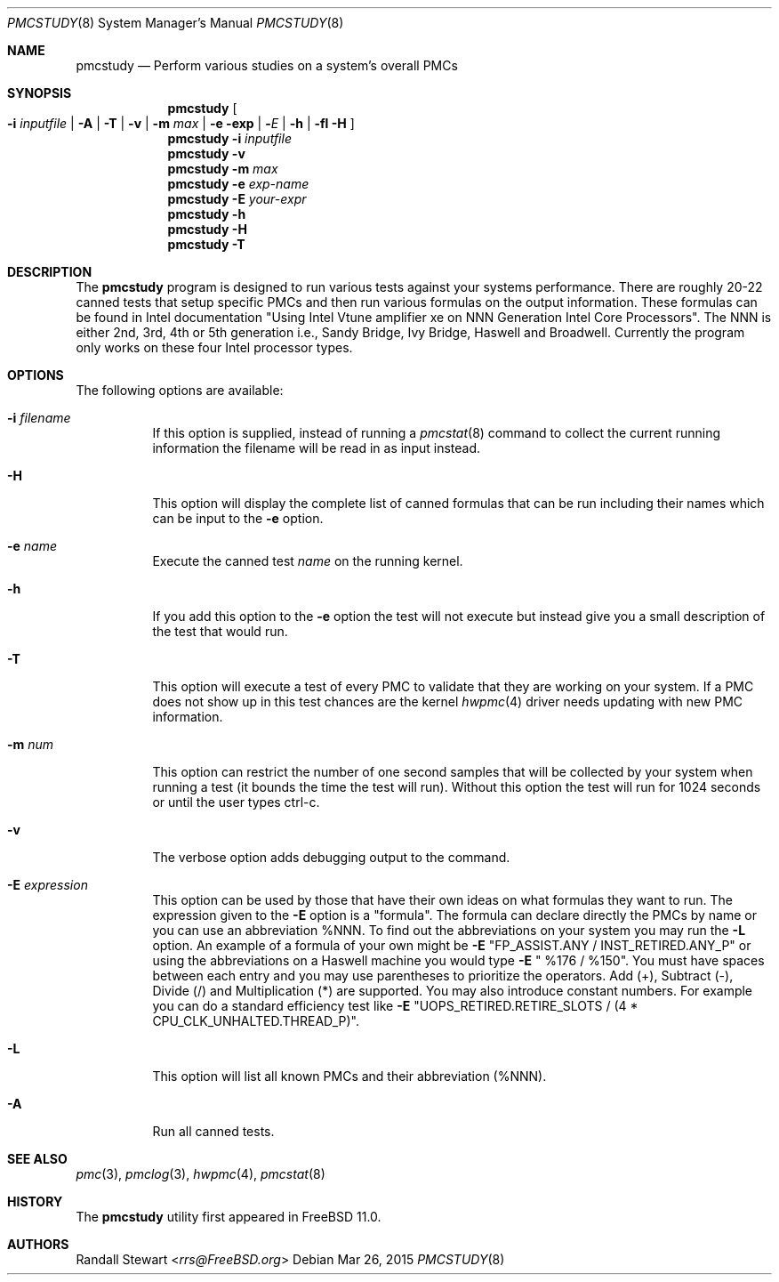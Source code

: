.\" Copyright (c) 2015
.\"		Netflix Inc.
.\"
.\" Redistribution and use in source and binary forms, with or without
.\" modification, are permitted provided that the following conditions
.\" are met:
.\" 1. Redistributions of source code must retain the above copyright
.\"    notice, this list of conditions and the following disclaimer.
.\" 2. Redistributions in binary form must reproduce the above copyright
.\"    notice, this list of conditions and the following disclaimer in the
.\"    documentation and/or other materials provided with the distribution.
.\"
.\" THIS SOFTWARE IS PROVIDED BY THE REGENTS AND CONTRIBUTORS ``AS IS'' AND
.\" ANY EXPRESS OR IMPLIED WARRANTIES, INCLUDING, BUT NOT LIMITED TO, THE
.\" IMPLIED WARRANTIES OF MERCHANTABILITY AND FITNESS FOR A PARTICULAR PURPOSE
.\" ARE DISCLAIMED.  IN NO EVENT SHALL THE REGENTS OR CONTRIBUTORS BE LIABLE
.\" FOR ANY DIRECT, INDIRECT, INCIDENTAL, SPECIAL, EXEMPLARY, OR CONSEQUENTIAL
.\" DAMAGES (INCLUDING, BUT NOT LIMITED TO, PROCUREMENT OF SUBSTITUTE GOODS
.\" OR SERVICES; LOSS OF USE, DATA, OR PROFITS; OR BUSINESS INTERRUPTION)
.\" HOWEVER CAUSED AND ON ANY THEORY OF LIABILITY, WHETHER IN CONTRACT, STRICT
.\" LIABILITY, OR TORT (INCLUDING NEGLIGENCE OR OTHERWISE) ARISING IN ANY WAY
.\" OUT OF THE USE OF THIS SOFTWARE, EVEN IF ADVISED OF THE POSSIBILITY OF
.\" SUCH DAMAGE.
.\"
.\" $FreeBSD: releng/11.1/usr.sbin/pmcstudy/pmcstudy.8 319618 2017-06-06 09:23:12Z trasz $
.\"
.Dd Mar 26, 2015
.Dt PMCSTUDY 8
.Os
.Sh NAME
.Nm pmcstudy
.Nd Perform various studies on a system's overall PMCs
.Sh SYNOPSIS
.Nm
.Oo Fl i Ar inputfile | Fl A |  Fl T | Fl v | Fl m Ar max | Fl e exp | Fl Ar E | Fl h | fl H Oc
.Nm
.Fl i Ar inputfile
.Nm
.Fl v
.Nm
.Fl m Ar max
.Nm
.Fl e Ar exp-name
.Nm
.Fl E Ar your-expr
.Nm
.Fl h
.Nm
.Fl H
.Nm
.Fl T
.Sh DESCRIPTION
The
.Nm
program is designed to run various tests against your systems
performance.
There are roughly 20-22 canned tests that setup specific
PMCs and then run various formulas on the output information.
These formulas can be found in Intel documentation "Using Intel Vtune
amplifier xe on NNN Generation Intel Core Processors".
The NNN is either
2nd, 3rd, 4th or 5th generation i.e., Sandy Bridge, Ivy Bridge, Haswell and Broadwell.
Currently the program only works on these four Intel processor types.
.Sh OPTIONS
The following options are available:
.Bl -tag -width indent
.It Fl i Ar filename
If this option is supplied, instead of running a
.Xr pmcstat 8
command to collect the current running information the filename will be read
in as input instead.
.It Fl H
This option will display the complete list of canned formulas that can be run including
their names which can be input to the
.Fl e
option.
.It Fl e Ar name
Execute the canned test
.Ar name
on the running kernel.
.It Fl h
If you add this option to the
.Fl e
option the test will not execute but instead give you a small description
of the test that would run.
.It Fl T
This option will execute a test of every PMC to validate that they are working
on your system.
If a PMC does not show up in this test chances
are the kernel
.Xr hwpmc 4
driver needs updating with new PMC information.
.It Fl m Ar num
This option can restrict the number of one second samples that will
be collected by your system when running a test (it bounds the
time the test will run).
Without this option the test will run
for 1024 seconds or until the user types ctrl-c.
.It Fl v
The verbose option adds debugging output to the command.
.It Fl E Ar expression
This option can be used by those that have their own ideas
on what formulas they want to run.
The expression given to the
.Fl E
option is a "formula".
The formula can declare directly the PMCs by name
or you can use an abbreviation %NNN.
To find out the abbreviations
on your system you may run the
.Fl L
option.
An example of a formula of your own might be
.Fl E
"FP_ASSIST.ANY / INST_RETIRED.ANY_P" or using the abbreviations on a
Haswell machine you would type
.Fl E
" %176 / %150".
You must have spaces between each entry and
you may use parentheses to prioritize the operators.
Add (+), Subtract (-),
Divide (/) and Multiplication (*) are supported.
You may also introduce
constant numbers.
For example you can do a standard efficiency
test like
.Fl E
"UOPS_RETIRED.RETIRE_SLOTS / (4 * CPU_CLK_UNHALTED.THREAD_P)".
.It Fl L
This option will list all known PMCs and their abbreviation (%NNN).
.It Fl A
Run all canned tests.
.El
.Sh SEE ALSO
.Xr pmc 3 ,
.Xr pmclog 3 ,
.Xr hwpmc 4 ,
.Xr pmcstat 8
.Sh HISTORY
The
.Nm
utility first appeared in
.Fx 11.0.
.Sh AUTHORS
.An Randall Stewart Aq Mt rrs@FreeBSD.org
